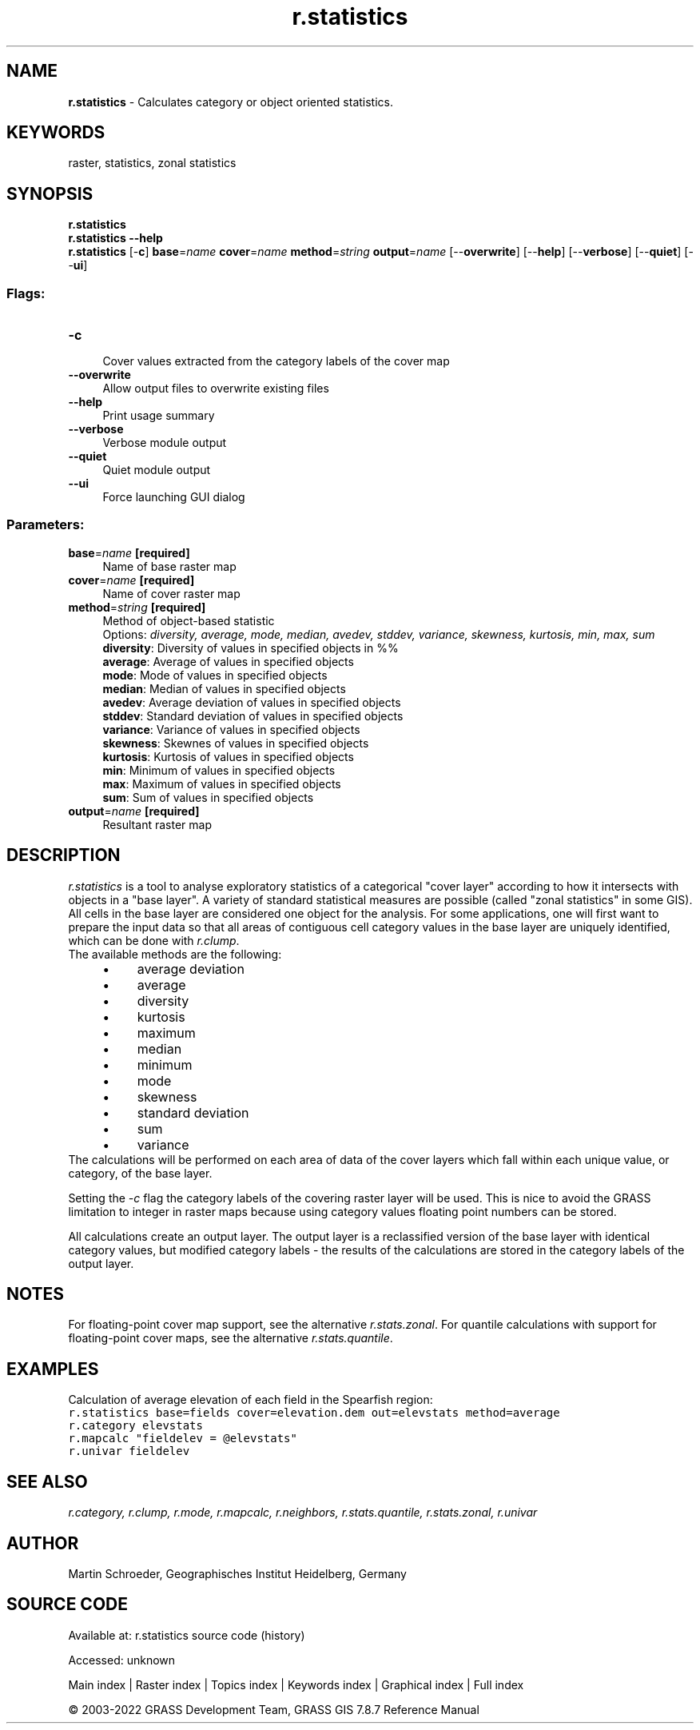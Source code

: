 .TH r.statistics 1 "" "GRASS 7.8.7" "GRASS GIS User's Manual"
.SH NAME
\fI\fBr.statistics\fR\fR  \- Calculates category or object oriented statistics.
.SH KEYWORDS
raster, statistics, zonal statistics
.SH SYNOPSIS
\fBr.statistics\fR
.br
\fBr.statistics \-\-help\fR
.br
\fBr.statistics\fR [\-\fBc\fR] \fBbase\fR=\fIname\fR \fBcover\fR=\fIname\fR \fBmethod\fR=\fIstring\fR \fBoutput\fR=\fIname\fR  [\-\-\fBoverwrite\fR]  [\-\-\fBhelp\fR]  [\-\-\fBverbose\fR]  [\-\-\fBquiet\fR]  [\-\-\fBui\fR]
.SS Flags:
.IP "\fB\-c\fR" 4m
.br
Cover values extracted from the category labels of the cover map
.IP "\fB\-\-overwrite\fR" 4m
.br
Allow output files to overwrite existing files
.IP "\fB\-\-help\fR" 4m
.br
Print usage summary
.IP "\fB\-\-verbose\fR" 4m
.br
Verbose module output
.IP "\fB\-\-quiet\fR" 4m
.br
Quiet module output
.IP "\fB\-\-ui\fR" 4m
.br
Force launching GUI dialog
.SS Parameters:
.IP "\fBbase\fR=\fIname\fR \fB[required]\fR" 4m
.br
Name of base raster map
.IP "\fBcover\fR=\fIname\fR \fB[required]\fR" 4m
.br
Name of cover raster map
.IP "\fBmethod\fR=\fIstring\fR \fB[required]\fR" 4m
.br
Method of object\-based statistic
.br
Options: \fIdiversity, average, mode, median, avedev, stddev, variance, skewness, kurtosis, min, max, sum\fR
.br
\fBdiversity\fR: Diversity of values in specified objects in %%
.br
\fBaverage\fR: Average of values in specified objects
.br
\fBmode\fR: Mode of values in specified objects
.br
\fBmedian\fR: Median of values in specified objects
.br
\fBavedev\fR: Average deviation of values in specified objects
.br
\fBstddev\fR: Standard deviation of values in specified objects
.br
\fBvariance\fR: Variance of values in specified objects
.br
\fBskewness\fR: Skewnes of values in specified objects
.br
\fBkurtosis\fR: Kurtosis of values in specified objects
.br
\fBmin\fR: Minimum of values in specified objects
.br
\fBmax\fR: Maximum of values in specified objects
.br
\fBsum\fR: Sum of values in specified objects
.IP "\fBoutput\fR=\fIname\fR \fB[required]\fR" 4m
.br
Resultant raster map
.SH DESCRIPTION
\fIr.statistics\fR is a tool to analyse exploratory statistics of a categorical
\(dqcover layer\(dq according to how it intersects with objects in a \(dqbase layer\(dq.  A
variety of standard statistical measures are possible (called \(dqzonal statistics\(dq
in some GIS).
All cells in the base layer are considered one object for the analysis.  For
some applications, one will first want to prepare the input data so that
all areas of contiguous cell category values in the base layer are uniquely
identified, which can be done with \fIr.clump\fR.
.br
The available methods are the following:
.RS 4n
.IP \(bu 4n
average deviation
.IP \(bu 4n
average
.IP \(bu 4n
diversity
.IP \(bu 4n
kurtosis
.IP \(bu 4n
maximum
.IP \(bu 4n
median
.IP \(bu 4n
minimum
.IP \(bu 4n
mode
.IP \(bu 4n
skewness
.IP \(bu 4n
standard deviation
.IP \(bu 4n
sum
.IP \(bu 4n
variance
.RE
The calculations will be performed on each area of data of the
cover layers which fall within each unique value, or category, of the base layer.
.PP
Setting the \fI\-c\fR flag the category labels of the covering raster
layer will be used.  This is nice to avoid the GRASS limitation to integer
in raster maps because using category values floating point numbers can be
stored.
.PP
All calculations create an output layer.  The output
layer is a reclassified version of the base layer with identical
category values, but modified category labels \- the results of the calculations
are stored in the category labels of the output layer.
.SH NOTES
For floating\-point cover map support, see the alternative
\fIr.stats.zonal\fR.
For quantile calculations with support for floating\-point cover maps, see the
alternative \fIr.stats.quantile\fR.
.SH EXAMPLES
Calculation of average elevation of each field in the Spearfish region:
.br
.nf
\fC
r.statistics base=fields cover=elevation.dem out=elevstats method=average
r.category elevstats
r.mapcalc \(dqfieldelev = @elevstats\(dq
r.univar fieldelev
\fR
.fi
.SH SEE ALSO
\fI
r.category,
r.clump,
r.mode,
r.mapcalc,
r.neighbors,
r.stats.quantile,
r.stats.zonal,
r.univar
\fR
.SH AUTHOR
Martin Schroeder, Geographisches Institut Heidelberg, Germany
.SH SOURCE CODE
.PP
Available at:
r.statistics source code
(history)
.PP
Accessed: unknown
.PP
Main index |
Raster index |
Topics index |
Keywords index |
Graphical index |
Full index
.PP
© 2003\-2022
GRASS Development Team,
GRASS GIS 7.8.7 Reference Manual
